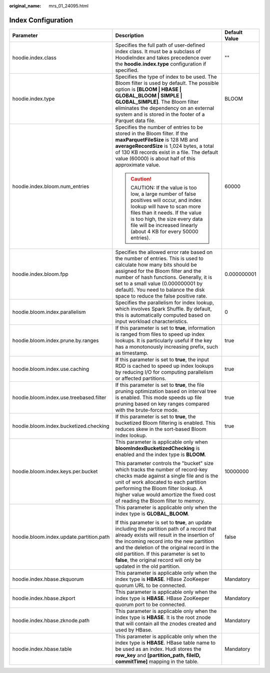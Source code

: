 :original_name: mrs_01_24095.html

.. _mrs_01_24095:

Index Configuration
===================

+------------------------------------------+-------------------------------------------------------------------------------------------------------------------------------------------------------------------------------------------------------------------------------------------------------------------------------------------------------------------------------------------------------------+-----------------------+
| Parameter                                | Description                                                                                                                                                                                                                                                                                                                                                 | Default Value         |
+==========================================+=============================================================================================================================================================================================================================================================================================================================================================+=======================+
| hoodie.index.class                       | Specifies the full path of user-defined index class. It must be a subclass of HoodieIndex and takes precedence over the **hoodie.index.type** configuration if specified.                                                                                                                                                                                   | ""                    |
+------------------------------------------+-------------------------------------------------------------------------------------------------------------------------------------------------------------------------------------------------------------------------------------------------------------------------------------------------------------------------------------------------------------+-----------------------+
| hoodie.index.type                        | Specifies the type of index to be used. The Bloom filter is used by default. The possible option is **[BLOOM \| HBASE \| GLOBAL_BLOOM \| SIMPLE \| GLOBAL_SIMPLE]**. The Bloom filter eliminates the dependency on an external system and is stored in the footer of a Parquet data file.                                                                   | BLOOM                 |
+------------------------------------------+-------------------------------------------------------------------------------------------------------------------------------------------------------------------------------------------------------------------------------------------------------------------------------------------------------------------------------------------------------------+-----------------------+
| hoodie.index.bloom.num_entries           | Specifies the number of entries to be stored in the Bloom filter. If the **maxParquetFileSize** is 128 MB and **averageRecordSize** is 1,024 bytes, a total of 130 KB records exist in a file. The default value (60000) is about half of this approximate value.                                                                                           | 60000                 |
|                                          |                                                                                                                                                                                                                                                                                                                                                             |                       |
|                                          | .. caution::                                                                                                                                                                                                                                                                                                                                                |                       |
|                                          |                                                                                                                                                                                                                                                                                                                                                             |                       |
|                                          |    CAUTION:                                                                                                                                                                                                                                                                                                                                                 |                       |
|                                          |    If the value is too low, a large number of false positives will occur, and index lookup will have to scan more files than it needs. If the value is too high, the size every data file will be increased linearly (about 4 KB for every 50000 entries).                                                                                                  |                       |
+------------------------------------------+-------------------------------------------------------------------------------------------------------------------------------------------------------------------------------------------------------------------------------------------------------------------------------------------------------------------------------------------------------------+-----------------------+
| hoodie.index.bloom.fpp                   | Specifies the allowed error rate based on the number of entries. This is used to calculate how many bits should be assigned for the Bloom filter and the number of hash functions. Generally, it is set to a small value (0.000000001 by default). You need to balance the disk space to reduce the false positive rate.                                    | 0.000000001           |
+------------------------------------------+-------------------------------------------------------------------------------------------------------------------------------------------------------------------------------------------------------------------------------------------------------------------------------------------------------------------------------------------------------------+-----------------------+
| hoodie.bloom.index.parallelism           | Specifies the parallelism for index lookup, which involves Spark Shuffle. By default, this is automatically computed based on input workload characteristics.                                                                                                                                                                                               | 0                     |
+------------------------------------------+-------------------------------------------------------------------------------------------------------------------------------------------------------------------------------------------------------------------------------------------------------------------------------------------------------------------------------------------------------------+-----------------------+
| hoodie.bloom.index.prune.by.ranges       | If this parameter is set to **true**, information is ranged from files to speed up index lookups. It is particularly useful if the key has a monotonously increasing prefix, such as timestamp.                                                                                                                                                             | true                  |
+------------------------------------------+-------------------------------------------------------------------------------------------------------------------------------------------------------------------------------------------------------------------------------------------------------------------------------------------------------------------------------------------------------------+-----------------------+
| hoodie.bloom.index.use.caching           | If this parameter is set to **true**, the input RDD is cached to speed up index lookups by reducing I/O for computing parallelism or affected partitions.                                                                                                                                                                                                   | true                  |
+------------------------------------------+-------------------------------------------------------------------------------------------------------------------------------------------------------------------------------------------------------------------------------------------------------------------------------------------------------------------------------------------------------------+-----------------------+
| hoodie.bloom.index.use.treebased.filter  | If this parameter is set to **true**, the file pruning optimization based on interval tree is enabled. This mode speeds up file pruning based on key ranges compared with the brute-force mode.                                                                                                                                                             | true                  |
+------------------------------------------+-------------------------------------------------------------------------------------------------------------------------------------------------------------------------------------------------------------------------------------------------------------------------------------------------------------------------------------------------------------+-----------------------+
| hoodie.bloom.index.bucketized.checking   | If this parameter is set to **true**, the bucketized Bloom filtering is enabled. This reduces skew in the sort-based Bloom index lookup.                                                                                                                                                                                                                    | true                  |
+------------------------------------------+-------------------------------------------------------------------------------------------------------------------------------------------------------------------------------------------------------------------------------------------------------------------------------------------------------------------------------------------------------------+-----------------------+
| hoodie.bloom.index.keys.per.bucket       | This parameter is applicable only when **bloomIndexBucketizedChecking** is enabled and the index type is **BLOOM**.                                                                                                                                                                                                                                         | 10000000              |
|                                          |                                                                                                                                                                                                                                                                                                                                                             |                       |
|                                          | This parameter controls the "bucket" size which tracks the number of record-key checks made against a single file and is the unit of work allocated to each partition performing the Bloom filter lookup. A higher value would amortize the fixed cost of reading the Bloom filter to memory.                                                               |                       |
+------------------------------------------+-------------------------------------------------------------------------------------------------------------------------------------------------------------------------------------------------------------------------------------------------------------------------------------------------------------------------------------------------------------+-----------------------+
| hoodie.bloom.index.update.partition.path | This parameter is applicable only when the index type is **GLOBAL_BLOOM**.                                                                                                                                                                                                                                                                                  | false                 |
|                                          |                                                                                                                                                                                                                                                                                                                                                             |                       |
|                                          | If this parameter is set to **true**, an update including the partition path of a record that already exists will result in the insertion of the incoming record into the new partition and the deletion of the original record in the old partition. If this parameter is set to **false**, the original record will only be updated in the old partition. |                       |
+------------------------------------------+-------------------------------------------------------------------------------------------------------------------------------------------------------------------------------------------------------------------------------------------------------------------------------------------------------------------------------------------------------------+-----------------------+
| hoodie.index.hbase.zkquorum              | This parameter is applicable only when the index type is **HBASE**. HBase ZooKeeper quorum URL to be connected.                                                                                                                                                                                                                                             | Mandatory             |
+------------------------------------------+-------------------------------------------------------------------------------------------------------------------------------------------------------------------------------------------------------------------------------------------------------------------------------------------------------------------------------------------------------------+-----------------------+
| hoodie.index.hbase.zkport                | This parameter is applicable only when the index type is **HBASE**. HBase ZooKeeper quorum port to be connected.                                                                                                                                                                                                                                            | Mandatory             |
+------------------------------------------+-------------------------------------------------------------------------------------------------------------------------------------------------------------------------------------------------------------------------------------------------------------------------------------------------------------------------------------------------------------+-----------------------+
| hoodie.index.hbase.zknode.path           | This parameter is applicable only when the index type is **HBASE**. It is the root znode that will contain all the znodes created and used by HBase.                                                                                                                                                                                                        | Mandatory             |
+------------------------------------------+-------------------------------------------------------------------------------------------------------------------------------------------------------------------------------------------------------------------------------------------------------------------------------------------------------------------------------------------------------------+-----------------------+
| hoodie.index.hbase.table                 | This parameter is applicable only when the index type is **HBASE**. HBase table name to be used as an index. Hudi stores the **row_key** and **[partition_path, fileID, commitTime]** mapping in the table.                                                                                                                                                 | Mandatory             |
+------------------------------------------+-------------------------------------------------------------------------------------------------------------------------------------------------------------------------------------------------------------------------------------------------------------------------------------------------------------------------------------------------------------+-----------------------+
